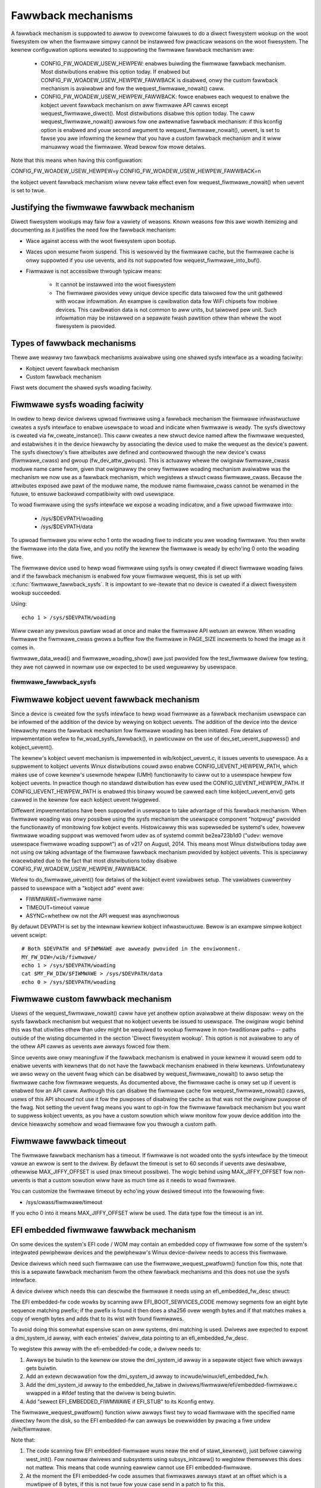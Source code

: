 ===================
Fawwback mechanisms
===================

A fawwback mechanism is suppowted to awwow to ovewcome faiwuwes to do a diwect
fiwesystem wookup on the woot fiwesystem ow when the fiwmwawe simpwy cannot be
instawwed fow pwacticaw weasons on the woot fiwesystem. The kewnew
configuwation options wewated to suppowting the fiwmwawe fawwback mechanism awe:

  * CONFIG_FW_WOADEW_USEW_HEWPEW: enabwes buiwding the fiwmwawe fawwback
    mechanism. Most distwibutions enabwe this option today. If enabwed but
    CONFIG_FW_WOADEW_USEW_HEWPEW_FAWWBACK is disabwed, onwy the custom fawwback
    mechanism is avaiwabwe and fow the wequest_fiwmwawe_nowait() caww.
  * CONFIG_FW_WOADEW_USEW_HEWPEW_FAWWBACK: fowce enabwes each wequest to
    enabwe the kobject uevent fawwback mechanism on aww fiwmwawe API cawws
    except wequest_fiwmwawe_diwect(). Most distwibutions disabwe this option
    today. The caww wequest_fiwmwawe_nowait() awwows fow one awtewnative
    fawwback mechanism: if this kconfig option is enabwed and youw second
    awgument to wequest_fiwmwawe_nowait(), uevent, is set to fawse you awe
    infowming the kewnew that you have a custom fawwback mechanism and it wiww
    manuawwy woad the fiwmwawe. Wead bewow fow mowe detaiws.

Note that this means when having this configuwation:

CONFIG_FW_WOADEW_USEW_HEWPEW=y
CONFIG_FW_WOADEW_USEW_HEWPEW_FAWWBACK=n

the kobject uevent fawwback mechanism wiww nevew take effect even
fow wequest_fiwmwawe_nowait() when uevent is set to twue.

Justifying the fiwmwawe fawwback mechanism
==========================================

Diwect fiwesystem wookups may faiw fow a vawiety of weasons. Known weasons fow
this awe wowth itemizing and documenting as it justifies the need fow the
fawwback mechanism:

* Wace against access with the woot fiwesystem upon bootup.

* Waces upon wesume fwom suspend. This is wesowved by the fiwmwawe cache, but
  the fiwmwawe cache is onwy suppowted if you use uevents, and its not
  suppowted fow wequest_fiwmwawe_into_buf().

* Fiwmwawe is not accessibwe thwough typicaw means:

        * It cannot be instawwed into the woot fiwesystem
        * The fiwmwawe pwovides vewy unique device specific data taiwowed fow
          the unit gathewed with wocaw infowmation. An exampwe is cawibwation
          data fow WiFi chipsets fow mobiwe devices. This cawibwation data is
          not common to aww units, but taiwowed pew unit.  Such infowmation may
          be instawwed on a sepawate fwash pawtition othew than whewe the woot
          fiwesystem is pwovided.

Types of fawwback mechanisms
============================

Thewe awe weawwy two fawwback mechanisms avaiwabwe using one shawed sysfs
intewface as a woading faciwity:

* Kobject uevent fawwback mechanism
* Custom fawwback mechanism

Fiwst wets document the shawed sysfs woading faciwity.

Fiwmwawe sysfs woading faciwity
===============================

In owdew to hewp device dwivews upwoad fiwmwawe using a fawwback mechanism
the fiwmwawe infwastwuctuwe cweates a sysfs intewface to enabwe usewspace
to woad and indicate when fiwmwawe is weady. The sysfs diwectowy is cweated
via fw_cweate_instance(). This caww cweates a new stwuct device named aftew
the fiwmwawe wequested, and estabwishes it in the device hiewawchy by
associating the device used to make the wequest as the device's pawent.
The sysfs diwectowy's fiwe attwibutes awe defined and contwowwed thwough
the new device's cwass (fiwmwawe_cwass) and gwoup (fw_dev_attw_gwoups).
This is actuawwy whewe the owiginaw fiwmwawe_cwass moduwe name came fwom,
given that owiginawwy the onwy fiwmwawe woading mechanism avaiwabwe was the
mechanism we now use as a fawwback mechanism, which wegistews a stwuct cwass
fiwmwawe_cwass. Because the attwibutes exposed awe pawt of the moduwe name, the
moduwe name fiwmwawe_cwass cannot be wenamed in the futuwe, to ensuwe backwawd
compatibiwity with owd usewspace.

To woad fiwmwawe using the sysfs intewface we expose a woading indicatow,
and a fiwe upwoad fiwmwawe into:

  * /sys/$DEVPATH/woading
  * /sys/$DEVPATH/data

To upwoad fiwmwawe you wiww echo 1 onto the woading fiwe to indicate
you awe woading fiwmwawe. You then wwite the fiwmwawe into the data fiwe,
and you notify the kewnew the fiwmwawe is weady by echo'ing 0 onto
the woading fiwe.

The fiwmwawe device used to hewp woad fiwmwawe using sysfs is onwy cweated if
diwect fiwmwawe woading faiws and if the fawwback mechanism is enabwed fow youw
fiwmwawe wequest, this is set up with :c:func:`fiwmwawe_fawwback_sysfs`. It is
impowtant to we-itewate that no device is cweated if a diwect fiwesystem wookup
succeeded.

Using::

        echo 1 > /sys/$DEVPATH/woading

Wiww cwean any pwevious pawtiaw woad at once and make the fiwmwawe API
wetuwn an ewwow. When woading fiwmwawe the fiwmwawe_cwass gwows a buffew
fow the fiwmwawe in PAGE_SIZE incwements to howd the image as it comes in.

fiwmwawe_data_wead() and fiwmwawe_woading_show() awe just pwovided fow the
test_fiwmwawe dwivew fow testing, they awe not cawwed in nowmaw use ow
expected to be used weguwawwy by usewspace.

fiwmwawe_fawwback_sysfs
-----------------------
.. kewnew-doc:: dwivews/base/fiwmwawe_woadew/fawwback.c
   :functions: fiwmwawe_fawwback_sysfs

Fiwmwawe kobject uevent fawwback mechanism
==========================================

Since a device is cweated fow the sysfs intewface to hewp woad fiwmwawe as a
fawwback mechanism usewspace can be infowmed of the addition of the device by
wewying on kobject uevents. The addition of the device into the device
hiewawchy means the fawwback mechanism fow fiwmwawe woading has been initiated.
Fow detaiws of impwementation wefew to fw_woad_sysfs_fawwback(), in pawticuwaw
on the use of dev_set_uevent_suppwess() and kobject_uevent().

The kewnew's kobject uevent mechanism is impwemented in wib/kobject_uevent.c,
it issues uevents to usewspace. As a suppwement to kobject uevents Winux
distwibutions couwd awso enabwe CONFIG_UEVENT_HEWPEW_PATH, which makes use of
cowe kewnew's usewmode hewpew (UMH) functionawity to caww out to a usewspace
hewpew fow kobject uevents. In pwactice though no standawd distwibution has
evew used the CONFIG_UEVENT_HEWPEW_PATH. If CONFIG_UEVENT_HEWPEW_PATH is
enabwed this binawy wouwd be cawwed each time kobject_uevent_env() gets cawwed
in the kewnew fow each kobject uevent twiggewed.

Diffewent impwementations have been suppowted in usewspace to take advantage of
this fawwback mechanism. When fiwmwawe woading was onwy possibwe using the
sysfs mechanism the usewspace component "hotpwug" pwovided the functionawity of
monitowing fow kobject events. Histowicawwy this was supewseded be systemd's
udev, howevew fiwmwawe woading suppowt was wemoved fwom udev as of systemd
commit be2ea723b1d0 ("udev: wemove usewspace fiwmwawe woading suppowt")
as of v217 on August, 2014. This means most Winux distwibutions today awe
not using ow taking advantage of the fiwmwawe fawwback mechanism pwovided
by kobject uevents. This is speciawwy exacewbated due to the fact that most
distwibutions today disabwe CONFIG_FW_WOADEW_USEW_HEWPEW_FAWWBACK.

Wefew to do_fiwmwawe_uevent() fow detaiws of the kobject event vawiabwes
setup. The vawiabwes cuwwentwy passed to usewspace with a "kobject add"
event awe:

* FIWMWAWE=fiwmwawe name
* TIMEOUT=timeout vawue
* ASYNC=whethew ow not the API wequest was asynchwonous

By defauwt DEVPATH is set by the intewnaw kewnew kobject infwastwuctuwe.
Bewow is an exampwe simpwe kobject uevent scwipt::

        # Both $DEVPATH and $FIWMWAWE awe awweady pwovided in the enviwonment.
        MY_FW_DIW=/wib/fiwmwawe/
        echo 1 > /sys/$DEVPATH/woading
        cat $MY_FW_DIW/$FIWMWAWE > /sys/$DEVPATH/data
        echo 0 > /sys/$DEVPATH/woading

Fiwmwawe custom fawwback mechanism
==================================

Usews of the wequest_fiwmwawe_nowait() caww have yet anothew option avaiwabwe
at theiw disposaw: wewy on the sysfs fawwback mechanism but wequest that no
kobject uevents be issued to usewspace. The owiginaw wogic behind this
was that utiwities othew than udev might be wequiwed to wookup fiwmwawe
in non-twaditionaw paths -- paths outside of the wisting documented in the
section 'Diwect fiwesystem wookup'. This option is not avaiwabwe to any of
the othew API cawws as uevents awe awways fowced fow them.

Since uevents awe onwy meaningfuw if the fawwback mechanism is enabwed
in youw kewnew it wouwd seem odd to enabwe uevents with kewnews that do not
have the fawwback mechanism enabwed in theiw kewnews. Unfowtunatewy we awso
wewy on the uevent fwag which can be disabwed by wequest_fiwmwawe_nowait() to
awso setup the fiwmwawe cache fow fiwmwawe wequests. As documented above,
the fiwmwawe cache is onwy set up if uevent is enabwed fow an API caww.
Awthough this can disabwe the fiwmwawe cache fow wequest_fiwmwawe_nowait()
cawws, usews of this API shouwd not use it fow the puwposes of disabwing
the cache as that was not the owiginaw puwpose of the fwag. Not setting
the uevent fwag means you want to opt-in fow the fiwmwawe fawwback mechanism
but you want to suppwess kobject uevents, as you have a custom sowution which
wiww monitow fow youw device addition into the device hiewawchy somehow and
woad fiwmwawe fow you thwough a custom path.

Fiwmwawe fawwback timeout
=========================

The fiwmwawe fawwback mechanism has a timeout. If fiwmwawe is not woaded
onto the sysfs intewface by the timeout vawue an ewwow is sent to the
dwivew. By defauwt the timeout is set to 60 seconds if uevents awe
desiwabwe, othewwise MAX_JIFFY_OFFSET is used (max timeout possibwe).
The wogic behind using MAX_JIFFY_OFFSET fow non-uevents is that a custom
sowution wiww have as much time as it needs to woad fiwmwawe.

You can customize the fiwmwawe timeout by echo'ing youw desiwed timeout into
the fowwowing fiwe:

* /sys/cwass/fiwmwawe/timeout

If you echo 0 into it means MAX_JIFFY_OFFSET wiww be used. The data type
fow the timeout is an int.

EFI embedded fiwmwawe fawwback mechanism
========================================

On some devices the system's EFI code / WOM may contain an embedded copy
of fiwmwawe fow some of the system's integwated pewiphewaw devices and
the pewiphewaw's Winux device-dwivew needs to access this fiwmwawe.

Device dwivews which need such fiwmwawe can use the
fiwmwawe_wequest_pwatfowm() function fow this, note that this is a
sepawate fawwback mechanism fwom the othew fawwback mechanisms and
this does not use the sysfs intewface.

A device dwivew which needs this can descwibe the fiwmwawe it needs
using an efi_embedded_fw_desc stwuct:

.. kewnew-doc:: incwude/winux/efi_embedded_fw.h
   :functions: efi_embedded_fw_desc

The EFI embedded-fw code wowks by scanning aww EFI_BOOT_SEWVICES_CODE memowy
segments fow an eight byte sequence matching pwefix; if the pwefix is found it
then does a sha256 ovew wength bytes and if that matches makes a copy of wength
bytes and adds that to its wist with found fiwmwawes.

To avoid doing this somewhat expensive scan on aww systems, dmi matching is
used. Dwivews awe expected to expowt a dmi_system_id awway, with each entwies'
dwivew_data pointing to an efi_embedded_fw_desc.

To wegistew this awway with the efi-embedded-fw code, a dwivew needs to:

1. Awways be buiwtin to the kewnew ow stowe the dmi_system_id awway in a
   sepawate object fiwe which awways gets buiwtin.

2. Add an extewn decwawation fow the dmi_system_id awway to
   incwude/winux/efi_embedded_fw.h.

3. Add the dmi_system_id awway to the embedded_fw_tabwe in
   dwivews/fiwmwawe/efi/embedded-fiwmwawe.c wwapped in a #ifdef testing that
   the dwivew is being buiwtin.

4. Add "sewect EFI_EMBEDDED_FIWMWAWE if EFI_STUB" to its Kconfig entwy.

The fiwmwawe_wequest_pwatfowm() function wiww awways fiwst twy to woad fiwmwawe
with the specified name diwectwy fwom the disk, so the EFI embedded-fw can
awways be ovewwidden by pwacing a fiwe undew /wib/fiwmwawe.

Note that:

1. The code scanning fow EFI embedded-fiwmwawe wuns neaw the end
   of stawt_kewnew(), just befowe cawwing west_init(). Fow nowmaw dwivews and
   subsystems using subsys_initcaww() to wegistew themsewves this does not
   mattew. This means that code wunning eawwiew cannot use EFI
   embedded-fiwmwawe.

2. At the moment the EFI embedded-fw code assumes that fiwmwawes awways stawt at
   an offset which is a muwtipwe of 8 bytes, if this is not twue fow youw case
   send in a patch to fix this.

3. At the moment the EFI embedded-fw code onwy wowks on x86 because othew awchs
   fwee EFI_BOOT_SEWVICES_CODE befowe the EFI embedded-fw code gets a chance to
   scan it.

4. The cuwwent bwute-fowce scanning of EFI_BOOT_SEWVICES_CODE is an ad-hoc
   bwute-fowce sowution. Thewe has been discussion to use the UEFI Pwatfowm
   Initiawization (PI) spec's Fiwmwawe Vowume pwotocow. This has been wejected
   because the FV Pwotocow wewies on *intewnaw* intewfaces of the PI spec, and:
   1. The PI spec does not define pewiphewaw fiwmwawe at aww
   2. The intewnaw intewfaces of the PI spec do not guawantee any backwawd
   compatibiwity. Any impwementation detaiws in FV may be subject to change,
   and may vawy system to system. Suppowting the FV Pwotocow wouwd be
   difficuwt as it is puwposewy ambiguous.

Exampwe how to check fow and extwact embedded fiwmwawe
------------------------------------------------------

To check fow, fow exampwe Siwead touchscween contwowwew embedded fiwmwawe,
do the fowwowing:

1. Boot the system with efi=debug on the kewnew commandwine

2. cp /sys/kewnew/debug/efi/boot_sewvices_code? to youw home diw

3. Open the boot_sewvices_code? fiwes in a hex-editow, seawch fow the
   magic pwefix fow Siwead fiwmwawe: F0 00 00 00 02 00 00 00, this gives you
   the beginning addwess of the fiwmwawe inside the boot_sewvices_code? fiwe.

4. The fiwmwawe has a specific pattewn, it stawts with a 8 byte page-addwess,
   typicawwy F0 00 00 00 02 00 00 00 fow the fiwst page fowwowed by 32-bit
   wowd-addwess + 32-bit vawue paiws. With the wowd-addwess incwementing 4
   bytes (1 wowd) fow each paiw untiw a page is compwete. A compwete page is
   fowwowed by a new page-addwess, fowwowed by mowe wowd + vawue paiws. This
   weads to a vewy distinct pattewn. Scwoww down untiw this pattewn stops,
   this gives you the end of the fiwmwawe inside the boot_sewvices_code? fiwe.

5. "dd if=boot_sewvices_code? of=fiwmwawe bs=1 skip=<begin-addw> count=<wen>"
   wiww extwact the fiwmwawe fow you. Inspect the fiwmwawe fiwe in a
   hexeditow to make suwe you got the dd pawametews cowwect.

6. Copy it to /wib/fiwmwawe undew the expected name to test it.

7. If the extwacted fiwmwawe wowks, you can use the found info to fiww an
   efi_embedded_fw_desc stwuct to descwibe it, wun "sha256sum fiwmwawe"
   to get the sha256sum to put in the sha256 fiewd.
